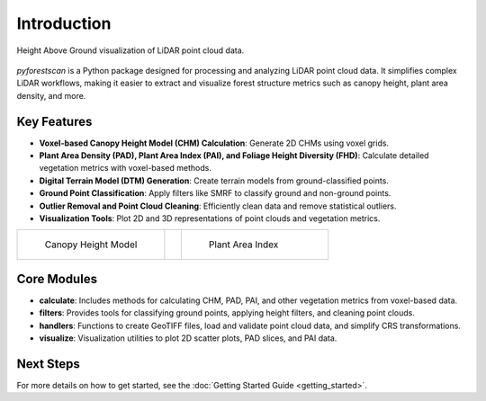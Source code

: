 Introduction
============

.. figure:: images/hag.png
   :alt: Height above ground
   :align: center
   :figclass: align-center

   Height Above Ground visualization of LiDAR point cloud data.

`pyforestscan` is a Python package designed for processing and analyzing LiDAR point cloud data. It simplifies complex LiDAR workflows, making it easier to extract and visualize forest structure metrics such as canopy height, plant area density, and more.

Key Features
------------

- **Voxel-based Canopy Height Model (CHM) Calculation**: Generate 2D CHMs using voxel grids.
- **Plant Area Density (PAD), Plant Area Index (PAI), and Foliage Height Diversity (FHD)**: Calculate detailed vegetation metrics with voxel-based methods.
- **Digital Terrain Model (DTM) Generation**: Create terrain models from ground-classified points.
- **Ground Point Classification**: Apply filters like SMRF to classify ground and non-ground points.
- **Outlier Removal and Point Cloud Cleaning**: Efficiently clean data and remove statistical outliers.
- **Visualization Tools**: Plot 2D and 3D representations of point clouds and vegetation metrics.

.. list-table::
   :widths: 45 5 45
   :header-rows: 0

   * - .. figure:: images/chm.png
         :alt: Canopy Height Model
         :width: 300

         Canopy Height Model

     -

     - .. figure:: images/pai.png
         :alt: Plant Area Index
         :width: 300

         Plant Area Index

Core Modules
------------

- **calculate**: Includes methods for calculating CHM, PAD, PAI, and other vegetation metrics from voxel-based data.
- **filters**: Provides tools for classifying ground points, applying height filters, and cleaning point clouds.
- **handlers**: Functions to create GeoTIFF files, load and validate point cloud data, and simplify CRS transformations.
- **visualize**: Visualization utilities to plot 2D scatter plots, PAD slices, and PAI data.

Next Steps
----------

For more details on how to get started, see the :doc:`Getting Started Guide <getting_started>`.
